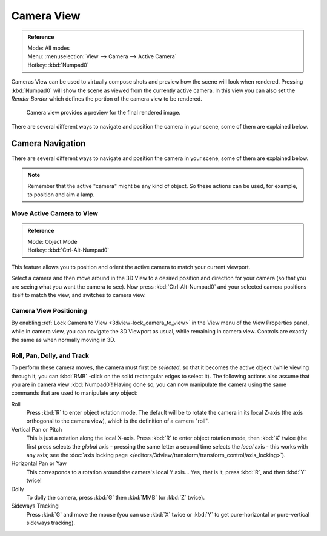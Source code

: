 
***********
Camera View
***********

.. admonition:: Reference
   :class: refbox

   | Mode:     All modes
   | Menu:     :menuselection:`View --> Camera --> Active Camera`
   | Hotkey:   :kbd:`Numpad0`



Cameras View can be used to virtually compose shots and preview how the scene will look when rendered.
Pressing :kbd:`Numpad0` will show the scene as viewed from the currently active camera.
In this view you can also set the *Render Border* which defines the portion of the camera view to be rendered.


.. figure:: /images/editors_3dview_Navigating_Camera-View-perspective-camera-render.jpg
   :width: 640px

   Camera view provides a preview for the final rendered image.

There are several different ways to navigate and position the camera in your scene, some of them are explained below.


Camera Navigation
=================

There are several different ways to navigate and position the camera in your scene, some of them are explained below.


.. note::

   Remember that the active "camera" might be any kind of object.
   So these actions can be used, for example, to position and aim a lamp.


Move Active Camera to View
--------------------------

.. admonition:: Reference
   :class: refbox

   | Mode:     Object Mode
   | Hotkey:   :kbd:`Ctrl-Alt-Numpad0`


This feature allows you to position and orient the active camera to match your current viewport.

Select a camera and then move around in the 3D View to a desired position and direction for
your camera (so that you are seeing what you want the camera to see). Now press
:kbd:`Ctrl-Alt-Numpad0` and your selected camera positions itself to match the view,
and switches to camera view.


Camera View Positioning
-----------------------

By enabling :ref:`Lock Camera to View <3dview-lock_camera_to_view>` in the View menu of the View Properties panel,
while in camera view, you can navigate the 3D Viewport as usual,
while remaining in camera view. Controls are exactly the same as when normally moving in 3D.


Roll, Pan, Dolly, and Track
---------------------------

To perform these camera moves, the camera must first be *selected*,
so that it becomes the active object (while viewing through it,
you can :kbd:`RMB` -click on the solid rectangular edges to select it).
The following actions also assume that you are in camera view
:kbd:`Numpad0`! Having done so, you can now manipulate the camera using the same commands
that are used to manipulate any object:

Roll
   Press :kbd:`R` to enter object rotation mode. The default will be to rotate the camera in its local Z-axis
   (the axis orthogonal to the camera view), which is the definition of a camera "roll".
Vertical Pan or Pitch
   This is just a rotation along the local X-axis. Press :kbd:`R` to enter object rotation mode, then :kbd:`X` twice
   (the first press selects the *global* axis - pressing the same letter a second time selects the *local* axis -
   this works with any axis;
   see the :doc:`axis locking page </editors/3dview/transform/transform_control/axis_locking>`).
Horizontal Pan or Yaw
   This corresponds to a rotation around the camera's local Y axis... Yes, that is it,
   press :kbd:`R`, and then :kbd:`Y` twice!
Dolly
   To dolly the camera, press :kbd:`G` then :kbd:`MMB` (or :kbd:`Z` twice).
Sideways Tracking
   Press :kbd:`G` and move the mouse (you can use :kbd:`X` twice or :kbd:`Y`
   to get pure-horizontal or pure-vertical sideways tracking).

.. seealso::

   :ref:`Fly/Walk Mode <3dview-walk_fly>`
      When you are in walk/fly mode, navigation actually moves your camera:
   :ref:`Lock Camera to View <3dview-lock_camera_to_view>` When enabled,
      performing typical view manipulation operations will move the camera object.
